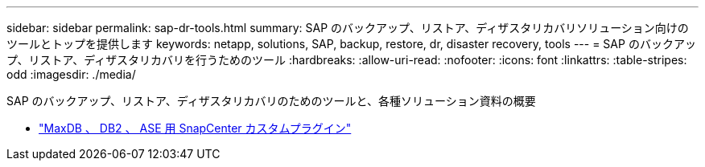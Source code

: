 ---
sidebar: sidebar 
permalink: sap-dr-tools.html 
summary: SAP のバックアップ、リストア、ディザスタリカバリソリューション向けのツールとトップを提供します 
keywords: netapp, solutions, SAP, backup, restore, dr, disaster recovery, tools 
---
= SAP のバックアップ、リストア、ディザスタリカバリを行うためのツール
:hardbreaks:
:allow-uri-read: 
:nofooter: 
:icons: font
:linkattrs: 
:table-stripes: odd
:imagesdir: ./media/


[role="lead"]
SAP のバックアップ、リストア、ディザスタリカバリのためのツールと、各種ソリューション資料の概要

* link:https://automationstore.netapp.com/snap-list.shtml["MaxDB 、 DB2 、 ASE 用 SnapCenter カスタムプラグイン"]


